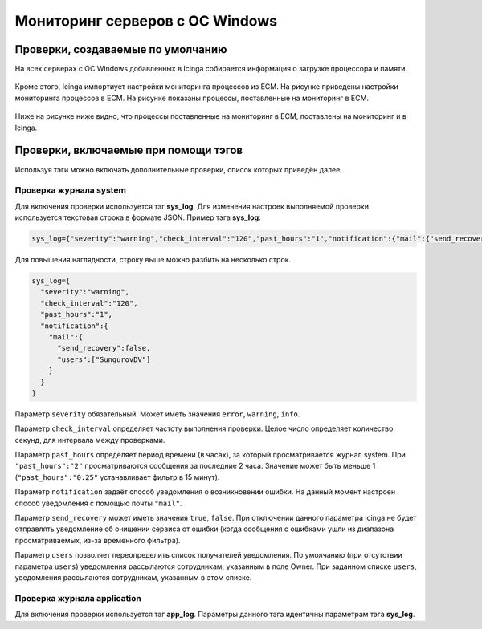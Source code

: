 
Мониторинг серверов с ОС Windows
================================

Проверки, создаваемые по умолчанию
----------------------------------

На всех серверах с ОС Windows добавленных в Icinga собирается информация о загрузке процессора и памяти. 

.. figure:: _static/windows-checks.png
   :scale: 50 %
   :align: center


Кроме этого, Icinga импортиует настройки мониторинга процессов из ЕСМ. На рисунке приведены настройки мониторинга процессов в ЕСМ. На рисунке показаны процессы, поставленные на мониторинг в ЕСМ.

.. figure:: _static/esm-process-checks.png
   :scale: 50 %
   :align: center

Ниже на рисунке ниже видно, что процессы поставленные на мониторинг в ЕСМ, поставлены на мониторинг и в Icinga.

.. figure:: _static/icinga-process-checks.png
   :scale: 50 %
   :align: center


Проверки, включаемые при помощи тэгов
-------------------------------------

Используя тэги можно включать дополнительные проверки, список которых приведён далее.


Проверка журнала system
^^^^^^^^^^^^^^^^^^^^^^^

Для включения проверки используется тэг **sys_log**. Для изменения настроек выполняемой проверки используется текстовая строка в формате JSON. Пример тэга **sys_log**:

.. code-block:: python
    
    sys_log={"severity":"warning","check_interval":"120","past_hours":"1","notification":{"mail":{"send_recovery":false,"users":["SungurovDV"]}}}


Для повышения наглядности, строку выше можно разбить на несколько строк.

.. code-block:: python
    
    sys_log={
      "severity":"warning",
      "check_interval":"120",
      "past_hours":"1",
      "notification":{
        "mail":{
          "send_recovery":false,
          "users":["SungurovDV"]
        }
      }
    }


Параметр ``severity`` обязательный. Может иметь значения ``error``, ``warning``, ``info``.

Параметр ``check_interval`` определяет частоту выполнения проверки. Целое число определяет количество секунд, для интервала между проверками.

Параметр ``past_hours`` определяет период времени (в часах), за который просматривается журнал system. При ``"past_hours":"2"`` просматриваются сообщения за последние 2 часа. Значение может быть меньше 1 (``"past_hours":"0.25"`` устанавливает фильтр в 15 минут).

Параметр ``notification`` задаёт способ уведомления о возникновении ошибки. На данный момент настроен способ уведомления с помощью почты ``"mail"``.

Параметр ``send_recovery`` может иметь значения ``true``, ``false``. При отключении данного параметра  icinga не будет отправлять уведомление об очищении сервиса от ошибки (когда сообщения с ошибками ушли из диапазона просматриваемых, из-за временного фильтра).

Параметр ``users`` позволяет переопределить список получателей уведомления. По умолчанию (при отсутствии параметра ``users``) уведомления рассылаются сотрудникам, указанным в поле Owner. При заданном списке ``users``, уведомления рассылаются  сотрудникам, указанным в этом списке.


Проверка журнала application
^^^^^^^^^^^^^^^^^^^^^^^^^^^^

Для включения проверки используется тэг **app_log**. Параметры данного тэга идентичны параметрам тэга **sys_log**.


